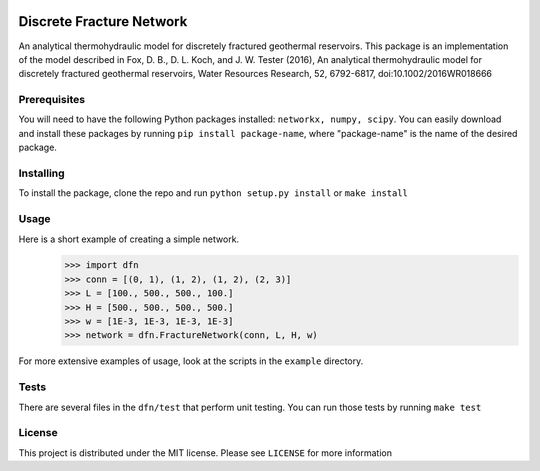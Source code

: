 |Travis|_ |Codecov|_

.. |Travis| image:: https://travis-ci.org/xofbd/discrete-fracture-network.svg?branch=master
.. _Travis: https://travis-ci.org/xofbd/discrete-fracture-network

.. |Codecov| image:: https://codecov.io/gh/xofbd/discrete-fracture-network/branch/master/graph/badge.svg
.. _Codecov: https://codecov.io/gh/xofbd/discrete-fracture-network

Discrete Fracture Network
=========================
An analytical thermohydraulic model for discretely fractured geothermal
reservoirs. This package is an implementation of the model described in
Fox, D. B., D. L. Koch, and J. W. Tester (2016), An analytical thermohydraulic
model for discretely fractured geothermal reservoirs, Water Resources Research,
52, 6792-6817, doi:10.1002/2016WR018666

Prerequisites
-------------
You will need to have the following Python packages installed:
``networkx, numpy, scipy``.
You can easily download and install these packages by running ``pip install package-name``, where "package-name" is the name of the desired package.

Installing
----------
To install the package, clone the repo and run ``python setup.py install`` or ``make install``

Usage
-----
Here is a short example of creating a simple network.
  >>> import dfn
  >>> conn = [(0, 1), (1, 2), (1, 2), (2, 3)]
  >>> L = [100., 500., 500., 100.]
  >>> H = [500., 500., 500., 500.]
  >>> w = [1E-3, 1E-3, 1E-3, 1E-3]
  >>> network = dfn.FractureNetwork(conn, L, H, w)

For more extensive examples of usage, look at the scripts in the ``example`` directory.

Tests
-----
There are several files in the ``dfn/test`` that perform unit testing. You can run those tests by running ``make test``

License
-------
This project is distributed under the MIT license. Please see ``LICENSE`` for more information
